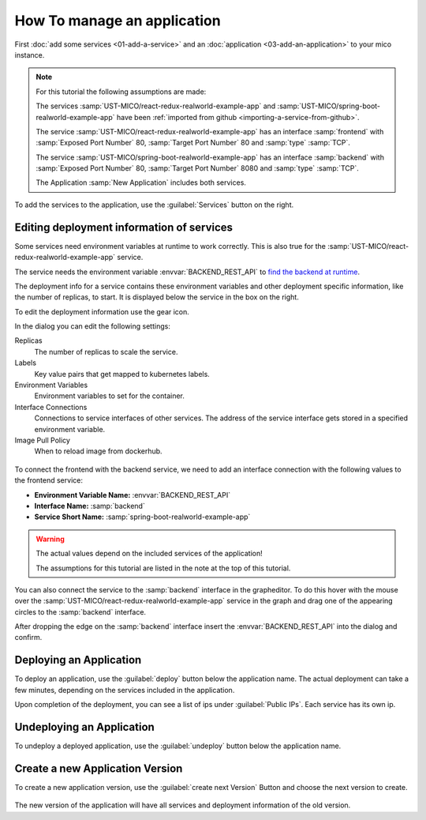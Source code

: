 How To manage an application
============================

First :doc:`add some services <01-add-a-service>` and an :doc:`application <03-add-an-application>` to your mico instance.

.. note::

   For this tutorial the following assumptions are made:

   The services :samp:`UST-MICO/react-redux-realworld-example-app` and :samp:`UST-MICO/spring-boot-realworld-example-app`
   have been :ref:`imported from github <importing-a-service-from-github>`.

   The service :samp:`UST-MICO/react-redux-realworld-example-app` has an interface
   :samp:`frontend` with :samp:`Exposed Port Number` 80, :samp:`Target Port Number` 80 and :samp:`type` :samp:`TCP`.

   The service :samp:`UST-MICO/spring-boot-realworld-example-app` has an interface
   :samp:`backend` with :samp:`Exposed Port Number` 80, :samp:`Target Port Number` 8080 and :samp:`type` :samp:`TCP`.

   The Application :samp:`New Application` includes both services.


To add the services to the application, use the :guilabel:`Services` button on the right.


.. figure:: images/application-detail.*
   :name: application-detail


Editing deployment information of services
------------------------------------------

Some services need environment variables at runtime to work correctly.
This is also true for the :samp:`UST-MICO/react-redux-realworld-example-app` service.

The service needs the environment variable :envvar:`BACKEND_REST_API` to
`find the backend at runtime <https://github.com/UST-MICO/react-redux-realworld-example-app#docker-build>`_.

The deployment info for a service contains these environment variables and other deployment specific information, like the number of replicas, to start.
It is displayed below the service in the box on the right.

To edit the deployment information use the gear icon.

In the dialog you can edit the following settings:

Replicas
    The number of replicas to scale the service.
Labels
    Key value pairs that get mapped to kubernetes labels.
Environment Variables
    Environment variables to set for the container.
Interface Connections
    Connections to service interfaces of other services.
    The address of the service interface gets stored in a specified environment variable.
Image Pull Policy
    When to reload image from dockerhub.

.. figure:: images/edit-frontend-deployment-info-dialog.*
   :name: edit-frontend-deployment-info-dialog

To connect the frontend with the backend service, we need to add an interface connection with the following values to the frontend service:

*  **Environment Variable Name:** :envvar:`BACKEND_REST_API`
*  **Interface Name:** :samp:`backend`
*  **Service Short Name:** :samp:`spring-boot-realworld-example-app`

.. warning::

    The actual values depend on the included services of the application!

    The assumptions for this tutorial are listed in the note at the top of this tutorial.

You can also connect the service to the :samp:`backend` interface in the grapheditor.
To do this hover with the mouse over the :samp:`UST-MICO/react-redux-realworld-example-app`
service in the graph and drag one of the appearing circles to the :samp:`backend` interface.

After dropping the edge on the :samp:`backend` interface insert the :envvar:`BACKEND_REST_API` into the dialog and confirm.

.. figure:: images/connect-service-with-interface-dialog.*
   :name: connect-service-with-interface-dialog


Deploying an Application
------------------------

To deploy an application, use the :guilabel:`deploy` button below the application name.
The actual deployment can take a few minutes, depending on the services included in the application.

Upon completion of the deployment, you can see a list of ips under :guilabel:`Public IPs`.
Each service has its own ip.

.. figure:: images/application-detail-deployed.*
   :name: application-detail-deployed


Undeploying an Application
--------------------------

To undeploy a deployed application, use the :guilabel:`undeploy` button below the application name.




Create a new Application Version
--------------------------------

To create a new application version, use the :guilabel:`create next Version` Button and choose the next version to create.

.. figure:: images/create-new-application-version-dialog.*
   :name: create-new-application-version-dialog

The new version of the application will have all services and deployment information of the old version.

